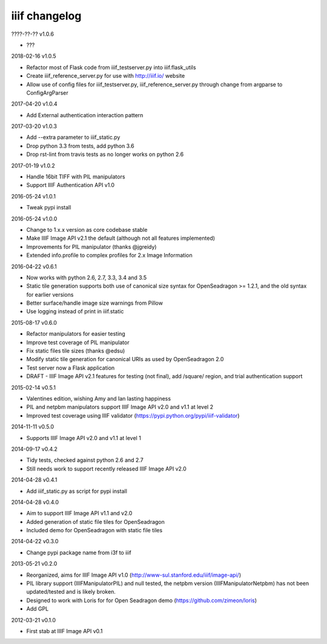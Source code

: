 iiif changelog
==============

????-??-?? v1.0.6

- ???

2018-02-16 v1.0.5

- Refactor most of Flask code from iiif_testserver.py into iiif.flask_utils
- Create iiif_reference_server.py for use with http://iiif.io/ website
- Allow use of config files for iiif_testserver.py, iiif_reference_server.py through change from argparse to ConfigArgParser

2017-04-20 v1.0.4

- Add External authentication interaction pattern

2017-03-20 v1.0.3

- Add --extra parameter to iiif_static.py
- Drop python 3.3 from tests, add python 3.6
- Drop rst-lint from travis tests as no longer works on python 2.6

2017-01-19 v1.0.2

- Handle 16bit TIFF with PIL manipulators
- Support IIIF Authentication API v1.0

2016-05-24 v1.0.1

- Tweak pypi install

2016-05-24 v1.0.0

- Change to 1.x.x version as core codebase stable
- Make IIIF Image API v2.1 the default (although not all features implemented)
- Improvements for PIL manipulator (thanks @jgreidy)
- Extended info.profile to complex profiles for 2.x Image Information 

2016-04-22 v0.6.1

- Now works with python 2.6, 2.7, 3.3, 3.4 and 3.5
- Static tile generation supports both use of canonical size syntax for
  OpenSeadragon >= 1.2.1, and the old syntax for earlier versions
- Better surface/handle image size warnings from Pillow
- Use logging instead of print in iiif.static

2015-08-17 v0.6.0

- Refactor manipulators for easier testing
- Improve test coverage of PIL manipulator
- Fix static files tile sizes (thanks @edsu)
- Modify static tile generation for canonical URIs as used by OpenSeadragon 2.0
- Test server now a Flask application
- DRAFT - IIIF Image API v2.1 features for testing (not final), add /square/ 
  region, and trial authentication support

2015-02-14 v0.5.1

- Valentines edition, wishing Amy and Ian lasting happiness
- PIL and netpbm manipulators support IIIF Image API v2.0 and v1.1 at level 2
- Improved test coverage using IIIF validator
  (https://pypi.python.org/pypi/iiif-validator)

2014-11-11 v0.5.0

- Supports IIIF Image API v2.0 and v1.1 at level 1

2014-09-17 v0.4.2

- Tidy tests, checked against python 2.6 and 2.7
- Still needs work to support recently released IIIF Image API v2.0

2014-04-28 v0.4.1

- Add iiif_static.py as script for pypi install

2014-04-28 v0.4.0

- Aim to support IIIF Image API v1.1 and v2.0
- Added generation of static file tiles for OpenSeadragon
- Included demo for OpenSeadragon with static file tiles

2014-04-22 v0.3.0

- Change pypi package name from i3f to iiif

2013-05-21 v0.2.0

- Reorganized, aims for IIIF Image API v1.0
  (http://www-sul.stanford.edu/iiif/image-api/)
- PIL library support (IIIFManipulatorPIL) and null tested, the netpbm
  version (IIIFManipulatorNetpbm) has not been updated/tested and is
  likely broken.
- Designed to work with Loris for for Open Seadragon demo
  (https://github.com/zimeon/loris)
- Add GPL

2012-03-21 v0.1.0

- First stab at IIIF Image API v0.1
